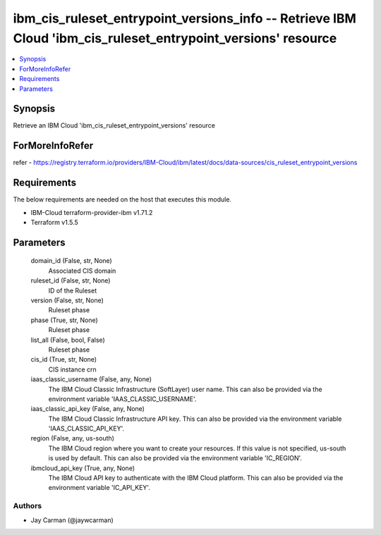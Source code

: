 
ibm_cis_ruleset_entrypoint_versions_info -- Retrieve IBM Cloud 'ibm_cis_ruleset_entrypoint_versions' resource
=============================================================================================================

.. contents::
   :local:
   :depth: 1


Synopsis
--------

Retrieve an IBM Cloud 'ibm_cis_ruleset_entrypoint_versions' resource


ForMoreInfoRefer
----------------
refer - https://registry.terraform.io/providers/IBM-Cloud/ibm/latest/docs/data-sources/cis_ruleset_entrypoint_versions

Requirements
------------
The below requirements are needed on the host that executes this module.

- IBM-Cloud terraform-provider-ibm v1.71.2
- Terraform v1.5.5



Parameters
----------

  domain_id (False, str, None)
    Associated CIS domain


  ruleset_id (False, str, None)
    ID of the Ruleset


  version (False, str, None)
    Ruleset phase


  phase (True, str, None)
    Ruleset phase


  list_all (False, bool, False)
    Ruleset phase


  cis_id (True, str, None)
    CIS instance crn


  iaas_classic_username (False, any, None)
    The IBM Cloud Classic Infrastructure (SoftLayer) user name. This can also be provided via the environment variable 'IAAS_CLASSIC_USERNAME'.


  iaas_classic_api_key (False, any, None)
    The IBM Cloud Classic Infrastructure API key. This can also be provided via the environment variable 'IAAS_CLASSIC_API_KEY'.


  region (False, any, us-south)
    The IBM Cloud region where you want to create your resources. If this value is not specified, us-south is used by default. This can also be provided via the environment variable 'IC_REGION'.


  ibmcloud_api_key (True, any, None)
    The IBM Cloud API key to authenticate with the IBM Cloud platform. This can also be provided via the environment variable 'IC_API_KEY'.













Authors
~~~~~~~

- Jay Carman (@jaywcarman)

